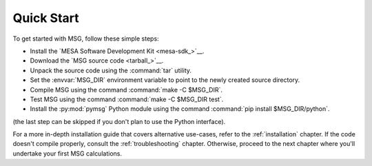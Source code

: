 .. _quick-start:

***********
Quick Start
***********

To get started with MSG, follow these simple steps:

* Install the `MESA Software Development Kit <mesa-sdk_>`__.
* Download the `MSG source code <tarball_>`__.
* Unpack the source code using the :command:`tar` utility.
* Set the :envvar:`MSG_DIR` environment variable to point to the
  newly created source directory.
* Compile MSG using the command :command:`make -C $MSG_DIR`.
* Test MSG using the command :command:`make -C $MSG_DIR test`.
* Install the :py:mod:`pymsg` Python module using the command :command:`pip install $MSG_DIR/python`.

(the last step can be skipped if you don't plan to use the Python
interface).

For a more in-depth installation guide that covers alternative
use-cases, refer to the :ref:`installation` chapter. If the code
doesn't compile properly, consult the :ref:`troubleshooting`
chapter. Otherwise, proceed to the next chapter where you'll undertake
your first MSG calculations.

